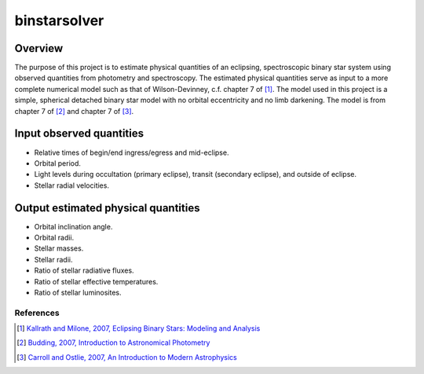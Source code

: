binstarsolver
=============

Overview
^^^^^^^^

The purpose of this project is to estimate physical quantities of an eclipsing, spectroscopic binary star system using observed quantities from photometry and spectroscopy.
The estimated physical quantities serve as input to a more complete numerical model such as that of Wilson-Devinney, c.f. chapter 7 of [1]_.
The model used in this project is a simple, spherical detached binary star model with no orbital eccentricity and no limb darkening.
The model is from chapter 7 of [2]_ and chapter 7 of [3]_.

Input observed quantities
^^^^^^^^^^^^^^^^^^^^^^^^^

* Relative times of begin/end ingress/egress and mid-eclipse.
* Orbital period.
* Light levels during occultation (primary eclipse), transit (secondary eclipse), and outside of eclipse.
* Stellar radial velocities.

Output estimated physical quantities
^^^^^^^^^^^^^^^^^^^^^^^^^^^^^^^^^^^^

* Orbital inclination angle.
* Orbital radii.
* Stellar masses.
* Stellar radii.
* Ratio of stellar radiative fluxes.
* Ratio of stellar effective temperatures.
* Ratio of stellar luminosites.

References
----------

.. [1] `Kallrath and Milone, 2007, Eclipsing Binary Stars: Modeling and Analysis <https://books.google.com/books?id=CrXBnZFdjXgC>`_
.. [2] `Budding, 2007, Introduction to Astronomical Photometry <https://books.google.com/books?id=g_K3-bQ8lTUC>`_
.. [3] `Carroll and Ostlie, 2007, An Introduction to Modern Astrophysics <https://books.google.com/books?id=M8wPAQAAMAAJ>`_
